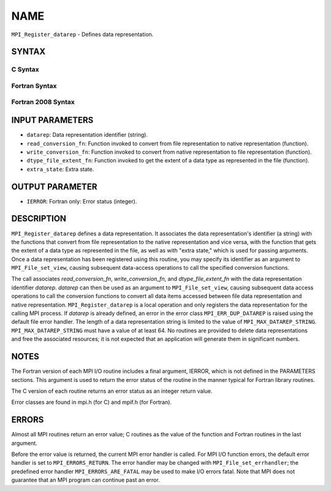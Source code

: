 NAME
~~~~

``MPI_Register_datarep`` - Defines data representation.

SYNTAX
======


C Syntax
--------

.. code-block:: c
   :linenos:

   #include <mpi.h>
   int MPI_Register_datarep(const char *datarep,
   	MPI_Datarep_conversion_function *read_conversion_fn,
   	MPI_Datarep_conversion_function *write_conversion_fn,
   	MPI_Datarep_extent_function *dtype_file_extent_fn,
   	void *extra_state)

Fortran Syntax
--------------

.. code-block:: fortran
   :linenos:

   USE MPI
   ! or the older form: INCLUDE 'mpif.h'
   MPI_REGISTER_DATAREP(DATAREP, READ_CONVERSION_FN,
   	WRITE_CONVERSION_FN, DTYPE_FILE_EXTENT_FN,
   	EXTRA_STATE, IERROR)
   	CHARACTER*(*)	DATAREP
   	EXTERNAL	READ_CONVERSION_FN, WRITE_CONVERSION_FN, DTYPE_FILE_EXTENT_FN
   	INTEGER	IERROR
   	INTEGER(KIND=MPI_ADDRESS_KIND)	EXTRA_STATE

Fortran 2008 Syntax
-------------------

.. code-block:: fortran
   :linenos:

   USE mpi_f08
   MPI_Register_datarep(datarep, read_conversion_fn, write_conversion_fn,
   		dtype_file_extent_fn, extra_state, ierror)
   	CHARACTER(LEN=*), INTENT(IN) :: datarep
   	PROCEDURE(MPI_Datarep_conversion_function) :: read_conversion_fn
   	PROCEDURE(MPI_Datarep_conversion_function) :: write_conversion_fn
   	PROCEDURE(MPI_Datarep_extent_function) :: dtype_file_extent_fn
   	INTEGER(KIND=MPI_ADDRESS_KIND), INTENT(IN) :: extra_state
   	INTEGER, OPTIONAL, INTENT(OUT) :: ierror

INPUT PARAMETERS
================

* ``datarep``: Data representation identifier (string). 

* ``read_conversion_fn``: Function invoked to convert from file representation to native representation (function). 

* ``write_conversion_fn``: Function invoked to convert from native representation to file representation (function). 

* ``dtype_file_extent_fn``: Function invoked to get the extent of a data type as represented in the file (function). 

* ``extra_state``: Extra state. 

OUTPUT PARAMETER
================

* ``IERROR``: Fortran only: Error status (integer). 

DESCRIPTION
===========

``MPI_Register_datarep`` defines a data representation. It associates the
data representation's identifier (a string) with the functions that
convert from file representation to the native representation and vice
versa, with the function that gets the extent of a data type as
represented in the file, as well as with "extra state," which is used
for passing arguments. Once a data representation has been registered
using this routine, you may specify its identifier as an argument to
``MPI_File_set_view``, causing subsequent data-access operations to call the
specified conversion functions.

The call associates *read_conversion_fn*, *write_conversion_fn*, and
*dtype_file_extent_fn* with the data representation identifier
*datarep*. *datarep* can then be used as an argument to
``MPI_File_set_view``, causing subsequent data access operations to call the
conversion functions to convert all data items accessed between file
data representation and native representation. ``MPI_Register_datarep`` is a
local operation and only registers the data representation for the
calling MPI process. If *datarep* is already defined, an error in the
error class ``MPI_ERR_DUP_DATAREP`` is raised using the default file error
handler. The length of a data representation string is limited to the
value of ``MPI_MAX_DATAREP_STRING``. ``MPI_MAX_DATAREP_STRING`` must have a
value of at least 64. No routines are provided to delete data
representations and free the associated resources; it is not expected
that an application will generate them in significant numbers.

NOTES
=====

The Fortran version of each MPI I/O routine includes a final argument,
IERROR, which is not defined in the PARAMETERS sections. This argument
is used to return the error status of the routine in the manner typical
for Fortran library routines.

The C version of each routine returns an error status as an integer
return value.

Error classes are found in mpi.h (for C) and mpif.h (for Fortran).

ERRORS
======

Almost all MPI routines return an error value; C routines as the value
of the function and Fortran routines in the last argument.

Before the error value is returned, the current MPI error handler is
called. For MPI I/O function errors, the default error handler is set to
``MPI_ERRORS_RETURN``. The error handler may be changed with
``MPI_File_set_errhandler``; the predefined error handler
``MPI_ERRORS_ARE_FATAL`` may be used to make I/O errors fatal. Note that MPI
does not guarantee that an MPI program can continue past an error.
